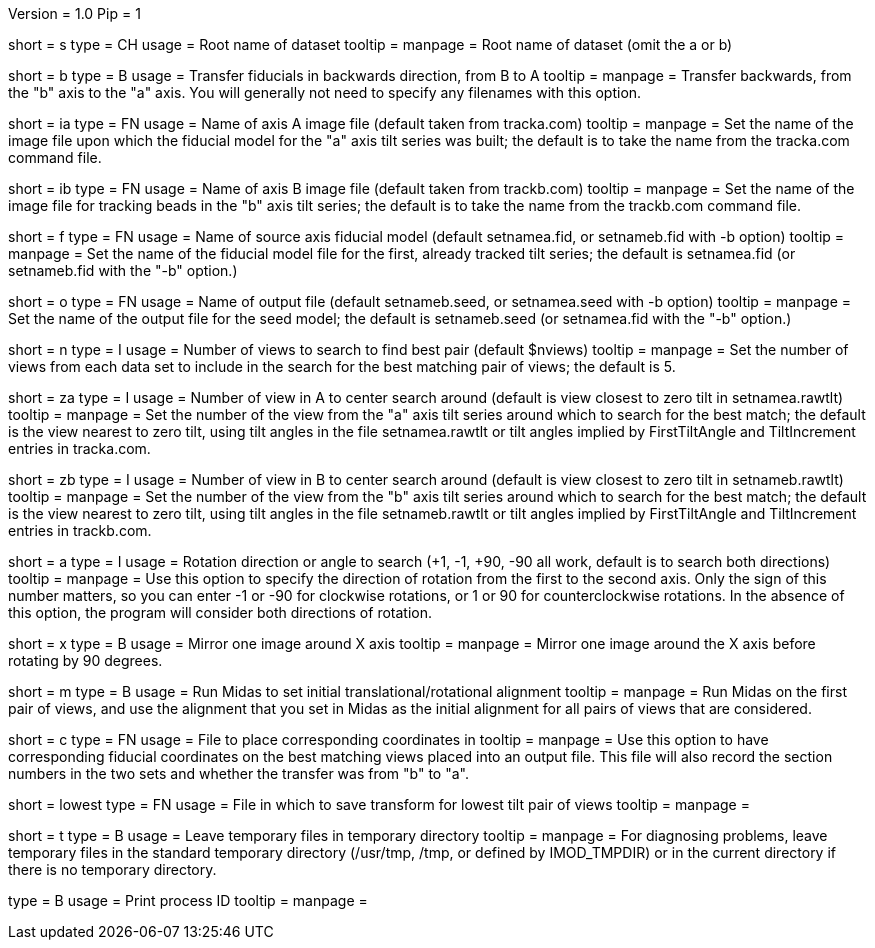 Version = 1.0
Pip = 1

[Field = Setname]
short = s
type = CH
usage = Root name of dataset
tooltip =
manpage = Root name of dataset (omit the a or b)

[Field = TransferBtoA]
short = b
type = B
usage = Transfer fiducials in backwards direction, from B to A
tooltip =
manpage = Transfer backwards, from the "b" axis to the "a" axis.  You will generally
not need to specify any filenames with this option.

[Field = AImageFile]
short = ia
type = FN
usage = Name of axis A image file (default taken from tracka.com)
tooltip =
manpage = Set the name of the image file upon which the fiducial model for the "a" axis
tilt series was built; the default is to take the name from the tracka.com
command file.

[Field = BImageFile]
short = ib
type = FN
usage = Name of axis B image file (default taken from trackb.com)
tooltip =
manpage = Set the name of the image file for tracking beads in the "b" axis tilt series;
the default is to take the name from the trackb.com command file.

[Field = FiducialModel]
short = f
type = FN
usage = Name of source axis fiducial model (default setnamea.fid, or
setnameb.fid with -b option)
tooltip =
manpage = Set the name of the fiducial model file for the first, already tracked tilt 
series; the default is setnamea.fid (or setnameb.fid with the "-b" option.)

[Field = SeedModel]
short = o
type = FN
usage = Name of output file (default setnameb.seed, or 
setnamea.seed with -b option)
tooltip =
manpage = Set the name of the output file for the seed model; the default is
setnameb.seed (or setnamea.fid with the "-b" option.)

[Field = ViewsToSearch]
short = n
type = I
usage = Number of views to search to find best pair (default $nviews)
tooltip =
manpage = Set the number of views from each data set to include in the search for the
best matching pair of views; the default is 5.

[Field = ACenterView]
short = za
type = I
usage = Number of view in A to center search around (default is 
view closest to zero tilt in setnamea.rawtlt)
tooltip =
manpage = Set the number of the view from the "a" axis tilt series around which to search
for the best match; the default is the view nearest to zero tilt, using
tilt angles in the file setnamea.rawtlt or tilt angles implied by
FirstTiltAngle and TiltIncrement entries in tracka.com.

[Field = BCenterView]
short = zb
type = I
usage = Number of view in B to center search around (default is 
view closest to zero tilt in setnameb.rawtlt)
tooltip =
manpage = Set the number of the view from the "b" axis tilt series around which to search
for the best match; the default is the view nearest to zero tilt, using
tilt angles in the file setnameb.rawtlt or tilt angles implied by
FirstTiltAngle and TiltIncrement entries in trackb.com.


[Field = AngleOfRotation]
short = a
type = I
usage = Rotation direction or angle to search (+1, -1, +90, -90
all work, default is to search both directions)
tooltip =
manpage = Use this option to specify the direction of rotation from the first to the
second axis.  Only the sign of this number matters, so you can enter -1 or -90
for clockwise rotations, or 1 or 90 for counterclockwise rotations.  In the
absence of this option, the program will consider both directions of rotation.

[Field = MirrorXaxis]
short = x
type = B
usage = Mirror one image around X axis
tooltip =
manpage = Mirror one image around the X axis before rotating by 90 degrees.

[Field = RunMidas]
short = m
type = B
usage = Run Midas to set initial translational/rotational alignment
tooltip =
manpage = Run Midas on the first pair of views, and use the alignment that you set in
Midas as the initial alignment for all pairs of views that are considered.

[Field = CorrespondingCoordFile]
short = c
type = FN
usage = File to place corresponding coordinates in
tooltip =
manpage = Use this option to have corresponding fiducial coordinates on the best matching
views placed into an output file.  This file will also record the section
numbers in the two sets and whether the transfer was from "b" to "a".

[Field = LowestTiltTransformFile]
short = lowest
type = FN
usage = File in which to save transform for lowest tilt pair of views
tooltip =
manpage = 

[Field = LeaveTempFiles]
short = t
type = B
usage = Leave temporary files in temporary directory
tooltip =
manpage = For diagnosing problems, leave temporary files in the standard
temporary directory (/usr/tmp, /tmp, or defined by IMOD_TMPDIR) or in the
current directory if there is no temporary directory.

[Field = PID]
type = B
usage = Print process ID
tooltip =
manpage = 
